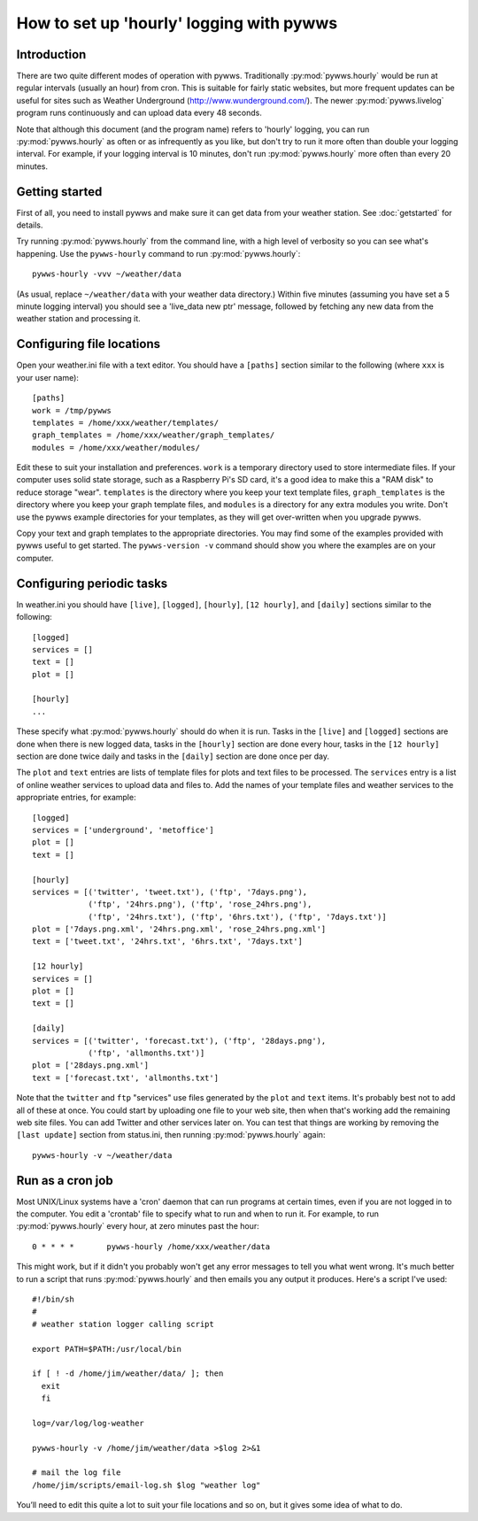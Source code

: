 .. pywws - Python software for USB Wireless Weather Stations
   http://github.com/jim-easterbrook/pywws
   Copyright (C) 2008-18  pywws contributors

   This program is free software; you can redistribute it and/or
   modify it under the terms of the GNU General Public License
   as published by the Free Software Foundation; either version 2
   of the License, or (at your option) any later version.

   This program is distributed in the hope that it will be useful,
   but WITHOUT ANY WARRANTY; without even the implied warranty of
   MERCHANTABILITY or FITNESS FOR A PARTICULAR PURPOSE.  See the
   GNU General Public License for more details.

   You should have received a copy of the GNU General Public License
   along with this program; if not, write to the Free Software
   Foundation, Inc., 51 Franklin Street, Fifth Floor, Boston, MA  02110-1301, USA.

How to set up 'hourly' logging with pywws
=========================================

Introduction
------------

There are two quite different modes of operation with pywws.
Traditionally :py:mod:`pywws.hourly` would be run at regular intervals (usually an hour) from cron.
This is suitable for fairly static websites, but more frequent updates can be useful for sites such as Weather Underground (http://www.wunderground.com/).
The newer :py:mod:`pywws.livelog` program runs continuously and can upload data every 48 seconds.

Note that although this document (and the program name) refers to 'hourly' logging, you can run  :py:mod:`pywws.hourly` as often or as infrequently as you like, but don't try to run it more often than double your logging interval.
For example, if your logging interval is 10 minutes, don't run :py:mod:`pywws.hourly` more often than every 20 minutes.

Getting started
---------------

First of all, you need to install pywws and make sure it can get data from your weather station.
See :doc:`getstarted` for details.

Try running :py:mod:`pywws.hourly` from the command line, with a high level of verbosity so you can see what's happening.
Use the ``pywws-hourly`` command to run :py:mod:`pywws.hourly`::

   pywws-hourly -vvv ~/weather/data

(As usual, replace ``~/weather/data`` with your weather data directory.)
Within five minutes (assuming you have set a 5 minute logging interval) you should see a 'live_data new ptr' message, followed by fetching any new data from the weather station and processing it.

.. versionchanged:: 14.04.dev1194
   the ``pywws-hourly`` command replaced ``scripts/pywws-hourly.py``.

Configuring file locations
--------------------------

Open your weather.ini file with a text editor.
You should have a ``[paths]`` section similar to the following (where ``xxx`` is your user name)::

  [paths]
  work = /tmp/pywws
  templates = /home/xxx/weather/templates/
  graph_templates = /home/xxx/weather/graph_templates/
  modules = /home/xxx/weather/modules/

Edit these to suit your installation and preferences.
``work`` is a temporary directory used to store intermediate files.
If your computer uses solid state storage, such as a Raspberry Pi's SD card, it's a good idea to make this a "RAM disk" to reduce storage "wear".
``templates`` is the directory where you keep your text template files, ``graph_templates`` is the directory where you keep your graph template files, and ``modules`` is a directory for any extra modules you write.
Don't use the pywws example directories for your templates, as they will get over-written when you upgrade pywws.

Copy your text and graph templates to the appropriate directories.
You may find some of the examples provided with pywws useful to get started.
The ``pywws-version -v`` command should show you where the examples are on your computer.

.. versionadded:: 14.04.dev1194
   the ``pywws-version`` command.

Configuring periodic tasks
--------------------------

In weather.ini you should have ``[live]``, ``[logged]``, ``[hourly]``, ``[12 hourly]``, and ``[daily]`` sections similar to the following::

   [logged]
   services = []
   text = []
   plot = []

   [hourly]
   ...

These specify what :py:mod:`pywws.hourly` should do when it is run.
Tasks in the ``[live]`` and ``[logged]`` sections are done when there is new logged data, tasks in the ``[hourly]`` section are done every hour, tasks in the ``[12 hourly]`` section are done twice daily and tasks in the ``[daily]`` section are done once per day.

The ``plot`` and ``text`` entries are lists of template files for plots and text files to be processed.
The ``services`` entry is a list of online weather services to upload data and files to.
Add the names of your template files and weather services to the appropriate entries, for example::

   [logged]
   services = ['underground', 'metoffice']
   plot = []
   text = []

   [hourly]
   services = [('twitter', 'tweet.txt'), ('ftp', '7days.png'),
               ('ftp', '24hrs.png'), ('ftp', 'rose_24hrs.png'),
               ('ftp', '24hrs.txt'), ('ftp', '6hrs.txt'), ('ftp', '7days.txt')]
   plot = ['7days.png.xml', '24hrs.png.xml', 'rose_24hrs.png.xml']
   text = ['tweet.txt', '24hrs.txt', '6hrs.txt', '7days.txt']

   [12 hourly]
   services = []
   plot = []
   text = []

   [daily]
   services = [('twitter', 'forecast.txt'), ('ftp', '28days.png'),
               ('ftp', 'allmonths.txt')]
   plot = ['28days.png.xml']
   text = ['forecast.txt', 'allmonths.txt']

Note that the ``twitter`` and ``ftp`` "services" use files generated by the ``plot`` and ``text`` items.
It's probably best not to add all of these at once.
You could start by uploading one file to your web site, then when that's working add the remaining web site files.
You can add Twitter and other services later on.
You can test that things are working by removing the ``[last update]`` section from status.ini, then running :py:mod:`pywws.hourly` again::

   pywws-hourly -v ~/weather/data

.. versionadded:: 14.05.dev1211
   ``[cron name]`` sections.
   If you need more flexibility in when tasks are done you can use ``[cron name]`` sections.
   See :doc:`weather_ini` for more detail.

Run as a cron job
-----------------

Most UNIX/Linux systems have a 'cron' daemon that can run programs at certain times, even if you are not logged in to the computer.
You edit a 'crontab' file to specify what to run and when to run  it.
For example, to run :py:mod:`pywws.hourly` every hour, at zero minutes past the hour::

   0 * * * *       pywws-hourly /home/xxx/weather/data

This might work, but if it didn't you probably won't get any error messages to tell you what went wrong.
It's much better to run a script that runs :py:mod:`pywws.hourly` and then emails you any output it produces.
Here's a script I've used::

   #!/bin/sh
   #
   # weather station logger calling script

   export PATH=$PATH:/usr/local/bin

   if [ ! -d /home/jim/weather/data/ ]; then
     exit
     fi

   log=/var/log/log-weather

   pywws-hourly -v /home/jim/weather/data >$log 2>&1

   # mail the log file
   /home/jim/scripts/email-log.sh $log "weather log"

You’ll need to edit this quite a lot to suit your file locations and so on, but it gives some idea of what to do.
